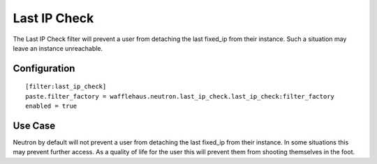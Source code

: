=============
Last IP Check
=============

The Last IP Check filter will prevent a user from detaching the last fixed_ip
from their instance. Such a situation may leave an instance unreachable.

Configuration
~~~~~~~~~~~~~

::

    [filter:last_ip_check]
    paste.filter_factory = wafflehaus.neutron.last_ip_check.last_ip_check:filter_factory
    enabled = true

Use Case
~~~~~~~~

Neutron by default will not prevent a user from detaching the last fixed_ip
from their instance. In some situations this may prevent further access. As a 
quality of life for the user this will prevent them from shooting themselves
in the foot.
